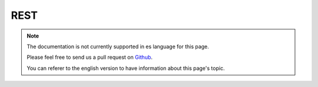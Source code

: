 REST
####

.. note::
    The documentation is not currently supported in es language for this page.

    Please feel free to send us a pull request on
    `Github <https://github.com/cakephp/docs>`_.

    You can referer to the english
    version to have information about this page's topic.

.. meta::
    :title lang=es: REST
    :keywords lang=es: application programmers,default routes,core functionality,result format,mashups,recipe database,request method,easy access,config,soap,recipes,logic,audience,cakephp,running,api
